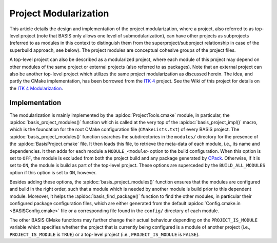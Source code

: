 .. meta::
    :description: This article details the project modularization implemented by
                  BASIS, a build system and software implementation standard.

======================
Project Modularization
======================

This article details the design and implementation of the project
modularization, where a project, also referred to as top-level project
(note that BASIS only allows one level of submodularization),
can have other projects as subprojects (referred to as modules in this
context to distinguish them from the superproject/subproject relationship
in case of the superbuild approach, see below).
The project modules are conceptual cohesive groups of the project files.

A top-level project can also be described as a modularized project,
where each module of this project may depend on other modules of the
same project or external projects (also referred to as packages).
Note that an external project can also be another top-level project which
utilizes the same project modularization as discussed herein.
The idea, and partly the CMake implementation, has been borrowed from the
`ITK 4`_ project. See the Wiki of this project for details on the
`ITK 4 Modularization`_.


Implementation
==============

The modularization is mainly implemented by the :apidoc:`ProjectTools.cmake`
module, in particular, the :apidoc:`basis_project_modules()` function which is
called at the very top of the :apidoc:`basis_project_impl()` macro, which is
the foundation for the root CMake configuration file (``CMakeLists.txt``) of
every BASIS project. The :apidoc:`basis_project_modules()` function searches
the subdirectories in the ``modules/`` directory for the presence of the
:apidoc:`BasisProject.cmake` file. It then loads this file, to retrieve the
meta-data of each module, i.e., its name and dependencies. It then adds for
each module a ``MODULE_<module>`` option to the build configuration. When this
option is set to ``OFF``, the module is excluded from both the project build
and any package generated by CPack_. Otherwise, if it is set to ``ON``,
the module is build as part of the top-level project. These options are
superceded by the ``BUILD_ALL_MODULES`` option if this option is set to ``ON``,
however.

Besides adding these options, the :apidoc:`basis_project_modules()`
function ensures that the modules are configured and build in the right order,
such that a module which is needed by another module is build prior to this
dependent module. Moreover, it helps the :apidoc:`basis_find_package()` function
to find the other modules, in particular their configured package configuration
files, which are either generated from the default
:apidoc:`Config.cmake.in <BASISConfig.cmake>` file or a corresponding file found
in the ``config/`` directory of each module.

The other BASIS CMake functions may further change their actual behaviour
depending on the ``PROJECT_IS_MODULE`` variable which specifies whether the
project that is currently being configured is a module of another project
(i.e., ``PROJECT_IS_MODULE`` is ``TRUE``) or a top-level project
(i.e., ``PROJECT_IS_MODULE`` is ``FALSE``).

.. todo::

    Add reference to documentation of superbuild approach, which is yet not
    implemented as part of BASIS.


.. _ITK 4: http://www.itk.org/Wiki/ITK_Release_4
.. _ITK 4 Modularization: http://www.vtk.org/Wiki/ITK_Release_4/Modularization
.. _CPack: http://www.cmake.org/cmake/help/v2.8.8/cpack.html
